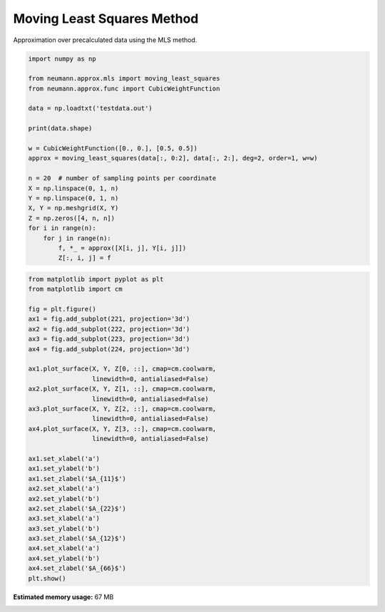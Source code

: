 
.. DO NOT EDIT.
.. THIS FILE WAS AUTOMATICALLY GENERATED BY SPHINX-GALLERY.
.. TO MAKE CHANGES, EDIT THE SOURCE PYTHON FILE:
.. "auto_examples\plot_0_mls.py"
.. LINE NUMBERS ARE GIVEN BELOW.

.. only:: html

    .. note::
        :class: sphx-glr-download-link-note

        Click :ref:`here <sphx_glr_download_auto_examples_plot_0_mls.py>`
        to download the full example code

.. rst-class:: sphx-glr-example-title

.. _sphx_glr_auto_examples_plot_0_mls.py:


Moving Least Squares Method
===========================

Approximation over precalculated data using the MLS method.

.. GENERATED FROM PYTHON SOURCE LINES 9-31

.. code-block:: python3

    import numpy as np

    from neumann.approx.mls import moving_least_squares
    from neumann.approx.func import CubicWeightFunction

    data = np.loadtxt('testdata.out')

    print(data.shape)

    w = CubicWeightFunction([0., 0.], [0.5, 0.5])
    approx = moving_least_squares(data[:, 0:2], data[:, 2:], deg=2, order=1, w=w)

    n = 20  # number of sampling points per coordinate
    X = np.linspace(0, 1, n)
    Y = np.linspace(0, 1, n)
    X, Y = np.meshgrid(X, Y)
    Z = np.zeros([4, n, n])
    for i in range(n):
        for j in range(n):
            f, *_ = approx([X[i, j], Y[i, j]])
            Z[:, i, j] = f





.. rst-class:: sphx-glr-script-out

 .. code-block:: none

    (102, 6)




.. GENERATED FROM PYTHON SOURCE LINES 32-65

.. code-block:: python3

    from matplotlib import pyplot as plt
    from matplotlib import cm

    fig = plt.figure()
    ax1 = fig.add_subplot(221, projection='3d')
    ax2 = fig.add_subplot(222, projection='3d')
    ax3 = fig.add_subplot(223, projection='3d')
    ax4 = fig.add_subplot(224, projection='3d')

    ax1.plot_surface(X, Y, Z[0, ::], cmap=cm.coolwarm,
                     linewidth=0, antialiased=False)
    ax2.plot_surface(X, Y, Z[1, ::], cmap=cm.coolwarm,
                     linewidth=0, antialiased=False)
    ax3.plot_surface(X, Y, Z[2, ::], cmap=cm.coolwarm,
                     linewidth=0, antialiased=False)
    ax4.plot_surface(X, Y, Z[3, ::], cmap=cm.coolwarm,
                     linewidth=0, antialiased=False)

    ax1.set_xlabel('a')
    ax1.set_ylabel('b')
    ax1.set_zlabel('$A_{11}$')
    ax2.set_xlabel('a')
    ax2.set_ylabel('b')
    ax2.set_zlabel('$A_{22}$')
    ax3.set_xlabel('a')
    ax3.set_ylabel('b')
    ax3.set_zlabel('$A_{12}$')
    ax4.set_xlabel('a')
    ax4.set_ylabel('b')
    ax4.set_zlabel('$A_{66}$')
    plt.show()





.. image-sg:: /auto_examples/images/sphx_glr_plot_0_mls_001.png
   :alt: plot 0 mls
   :srcset: /auto_examples/images/sphx_glr_plot_0_mls_001.png, /auto_examples/images/sphx_glr_plot_0_mls_001_2_0x.png 2.0x
   :class: sphx-glr-single-img






.. rst-class:: sphx-glr-timing

   **Total running time of the script:** ( 0 minutes  16.276 seconds)

**Estimated memory usage:**  67 MB


.. _sphx_glr_download_auto_examples_plot_0_mls.py:

.. only:: html

  .. container:: sphx-glr-footer sphx-glr-footer-example


    .. container:: sphx-glr-download sphx-glr-download-python

      :download:`Download Python source code: plot_0_mls.py <plot_0_mls.py>`

    .. container:: sphx-glr-download sphx-glr-download-jupyter

      :download:`Download Jupyter notebook: plot_0_mls.ipynb <plot_0_mls.ipynb>`


.. only:: html

 .. rst-class:: sphx-glr-signature

    `Gallery generated by Sphinx-Gallery <https://sphinx-gallery.github.io>`_
